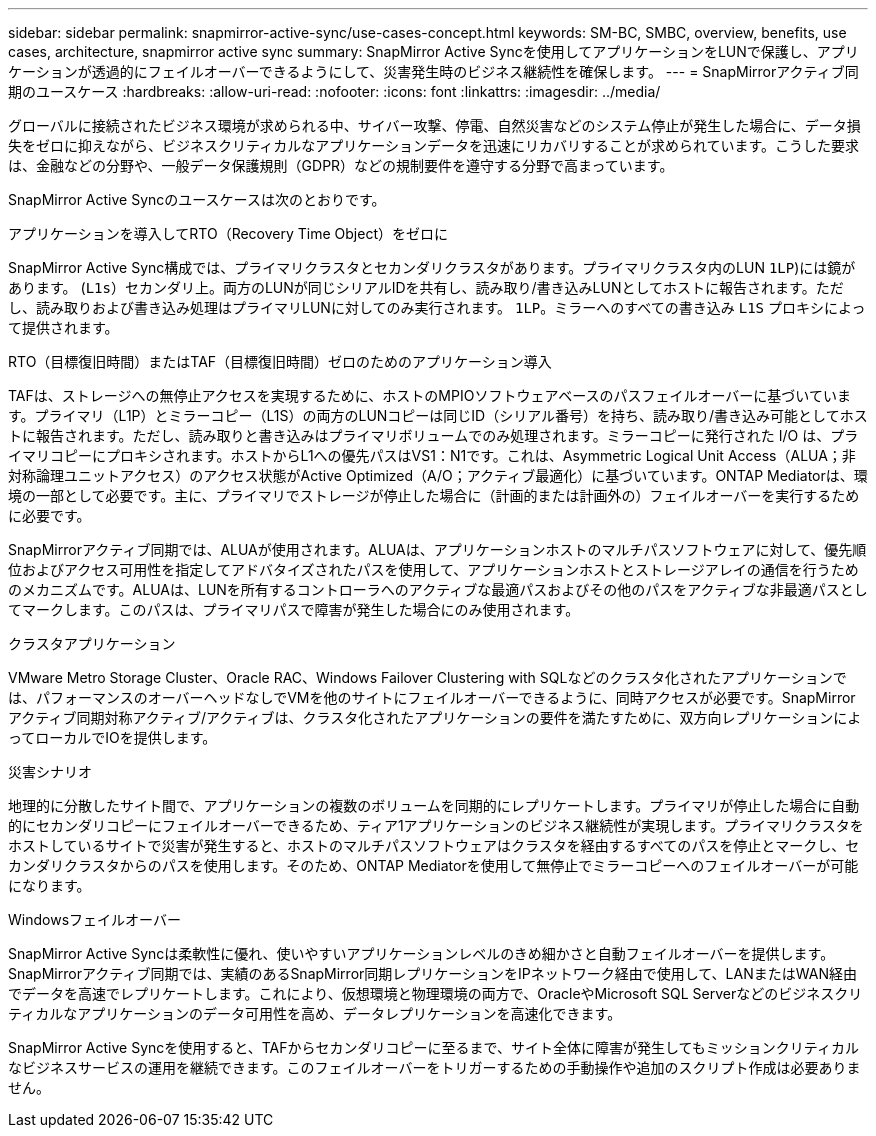 ---
sidebar: sidebar 
permalink: snapmirror-active-sync/use-cases-concept.html 
keywords: SM-BC, SMBC, overview, benefits, use cases, architecture, snapmirror active sync 
summary: SnapMirror Active Syncを使用してアプリケーションをLUNで保護し、アプリケーションが透過的にフェイルオーバーできるようにして、災害発生時のビジネス継続性を確保します。 
---
= SnapMirrorアクティブ同期のユースケース
:hardbreaks:
:allow-uri-read: 
:nofooter: 
:icons: font
:linkattrs: 
:imagesdir: ../media/


[role="lead"]
グローバルに接続されたビジネス環境が求められる中、サイバー攻撃、停電、自然災害などのシステム停止が発生した場合に、データ損失をゼロに抑えながら、ビジネスクリティカルなアプリケーションデータを迅速にリカバリすることが求められています。こうした要求は、金融などの分野や、一般データ保護規則（GDPR）などの規制要件を遵守する分野で高まっています。

SnapMirror Active Syncのユースケースは次のとおりです。

.アプリケーションを導入してRTO（Recovery Time Object）をゼロに
SnapMirror Active Sync構成では、プライマリクラスタとセカンダリクラスタがあります。プライマリクラスタ内のLUN  `1LP`)には鏡があります。 (`L1s`）セカンダリ上。両方のLUNが同じシリアルIDを共有し、読み取り/書き込みLUNとしてホストに報告されます。ただし、読み取りおよび書き込み処理はプライマリLUNに対してのみ実行されます。 `1LP`。ミラーへのすべての書き込み `L1S` プロキシによって提供されます。

.RTO（目標復旧時間）またはTAF（目標復旧時間）ゼロのためのアプリケーション導入
TAFは、ストレージへの無停止アクセスを実現するために、ホストのMPIOソフトウェアベースのパスフェイルオーバーに基づいています。プライマリ（L1P）とミラーコピー（L1S）の両方のLUNコピーは同じID（シリアル番号）を持ち、読み取り/書き込み可能としてホストに報告されます。ただし、読み取りと書き込みはプライマリボリュームでのみ処理されます。ミラーコピーに発行された I/O は、プライマリコピーにプロキシされます。ホストからL1への優先パスはVS1：N1です。これは、Asymmetric Logical Unit Access（ALUA；非対称論理ユニットアクセス）のアクセス状態がActive Optimized（A/O；アクティブ最適化）に基づいています。ONTAP Mediatorは、環境の一部として必要です。主に、プライマリでストレージが停止した場合に（計画的または計画外の）フェイルオーバーを実行するために必要です。

SnapMirrorアクティブ同期では、ALUAが使用されます。ALUAは、アプリケーションホストのマルチパスソフトウェアに対して、優先順位およびアクセス可用性を指定してアドバタイズされたパスを使用して、アプリケーションホストとストレージアレイの通信を行うためのメカニズムです。ALUAは、LUNを所有するコントローラへのアクティブな最適パスおよびその他のパスをアクティブな非最適パスとしてマークします。このパスは、プライマリパスで障害が発生した場合にのみ使用されます。

.クラスタアプリケーション
VMware Metro Storage Cluster、Oracle RAC、Windows Failover Clustering with SQLなどのクラスタ化されたアプリケーションでは、パフォーマンスのオーバーヘッドなしでVMを他のサイトにフェイルオーバーできるように、同時アクセスが必要です。SnapMirrorアクティブ同期対称アクティブ/アクティブは、クラスタ化されたアプリケーションの要件を満たすために、双方向レプリケーションによってローカルでIOを提供します。

.災害シナリオ
地理的に分散したサイト間で、アプリケーションの複数のボリュームを同期的にレプリケートします。プライマリが停止した場合に自動的にセカンダリコピーにフェイルオーバーできるため、ティア1アプリケーションのビジネス継続性が実現します。プライマリクラスタをホストしているサイトで災害が発生すると、ホストのマルチパスソフトウェアはクラスタを経由するすべてのパスを停止とマークし、セカンダリクラスタからのパスを使用します。そのため、ONTAP Mediatorを使用して無停止でミラーコピーへのフェイルオーバーが可能になります。

.Windowsフェイルオーバー
SnapMirror Active Syncは柔軟性に優れ、使いやすいアプリケーションレベルのきめ細かさと自動フェイルオーバーを提供します。SnapMirrorアクティブ同期では、実績のあるSnapMirror同期レプリケーションをIPネットワーク経由で使用して、LANまたはWAN経由でデータを高速でレプリケートします。これにより、仮想環境と物理環境の両方で、OracleやMicrosoft SQL Serverなどのビジネスクリティカルなアプリケーションのデータ可用性を高め、データレプリケーションを高速化できます。

SnapMirror Active Syncを使用すると、TAFからセカンダリコピーに至るまで、サイト全体に障害が発生してもミッションクリティカルなビジネスサービスの運用を継続できます。このフェイルオーバーをトリガーするための手動操作や追加のスクリプト作成は必要ありません。
